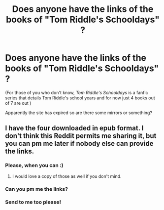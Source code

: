#+TITLE: Does anyone have the links of the books of "Tom Riddle's Schooldays" ?

* Does anyone have the links of the books of "Tom Riddle's Schooldays" ?
:PROPERTIES:
:Author: Saionji4lyfe
:Score: 2
:DateUnix: 1551296806.0
:DateShort: 2019-Feb-27
:FlairText: Request
:END:
(For those of you who don't know, /Tom Riddle's Schooldays/ is a fanfic series that details Tom Riddle's school years and for now just 4 books out of 7 are out )

Apparently the site has expired so are there some mirrors or something?


** I have the four downloaded in epub format. I don't think this Reddit permits me sharing it, but you can pm me later if nobody else can provide the links.
:PROPERTIES:
:Author: RisingEarth
:Score: 1
:DateUnix: 1551297208.0
:DateShort: 2019-Feb-27
:END:

*** Please, when you can :)
:PROPERTIES:
:Author: Saionji4lyfe
:Score: 1
:DateUnix: 1551302040.0
:DateShort: 2019-Feb-28
:END:

**** I would love a copy of those as well if you don't mind.
:PROPERTIES:
:Author: satintomcat
:Score: 1
:DateUnix: 1551380993.0
:DateShort: 2019-Feb-28
:END:


*** Can you pm me the links?
:PROPERTIES:
:Author: Lakas1236547
:Score: 1
:DateUnix: 1551445427.0
:DateShort: 2019-Mar-01
:END:


*** Send to me too please!
:PROPERTIES:
:Author: chlorinecrown
:Score: 1
:DateUnix: 1554121554.0
:DateShort: 2019-Apr-01
:END:
